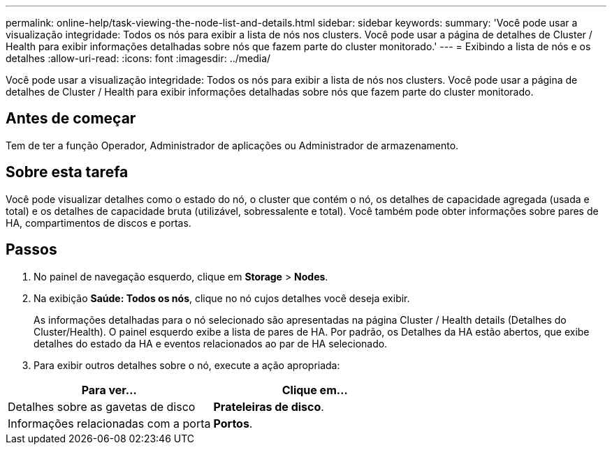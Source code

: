---
permalink: online-help/task-viewing-the-node-list-and-details.html 
sidebar: sidebar 
keywords:  
summary: 'Você pode usar a visualização integridade: Todos os nós para exibir a lista de nós nos clusters. Você pode usar a página de detalhes de Cluster / Health para exibir informações detalhadas sobre nós que fazem parte do cluster monitorado.' 
---
= Exibindo a lista de nós e os detalhes
:allow-uri-read: 
:icons: font
:imagesdir: ../media/


[role="lead"]
Você pode usar a visualização integridade: Todos os nós para exibir a lista de nós nos clusters. Você pode usar a página de detalhes de Cluster / Health para exibir informações detalhadas sobre nós que fazem parte do cluster monitorado.



== Antes de começar

Tem de ter a função Operador, Administrador de aplicações ou Administrador de armazenamento.



== Sobre esta tarefa

Você pode visualizar detalhes como o estado do nó, o cluster que contém o nó, os detalhes de capacidade agregada (usada e total) e os detalhes de capacidade bruta (utilizável, sobressalente e total). Você também pode obter informações sobre pares de HA, compartimentos de discos e portas.



== Passos

. No painel de navegação esquerdo, clique em *Storage* > *Nodes*.
. Na exibição *Saúde: Todos os nós*, clique no nó cujos detalhes você deseja exibir.
+
As informações detalhadas para o nó selecionado são apresentadas na página Cluster / Health details (Detalhes do Cluster/Health). O painel esquerdo exibe a lista de pares de HA. Por padrão, os Detalhes da HA estão abertos, que exibe detalhes do estado da HA e eventos relacionados ao par de HA selecionado.

. Para exibir outros detalhes sobre o nó, execute a ação apropriada:


[cols="2*"]
|===
| Para ver... | Clique em... 


 a| 
Detalhes sobre as gavetas de disco
 a| 
*Prateleiras de disco*.



 a| 
Informações relacionadas com a porta
 a| 
*Portos*.

|===